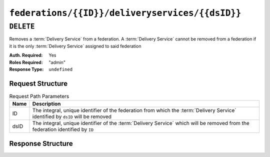 ..
..
.. Licensed under the Apache License, Version 2.0 (the "License");
.. you may not use this file except in compliance with the License.
.. You may obtain a copy of the License at
..
..     http://www.apache.org/licenses/LICENSE-2.0
..
.. Unless required by applicable law or agreed to in writing, software
.. distributed under the License is distributed on an "AS IS" BASIS,
.. WITHOUT WARRANTIES OR CONDITIONS OF ANY KIND, either express or implied.
.. See the License for the specific language governing permissions and
.. limitations under the License.
..

.. _to-api-federations-id-deliveryservices-id:

************************************************
``federations/{{ID}}/deliveryservices/{{dsID}}``
************************************************

``DELETE``
==========
.. deprecated:: 1.1
	Use the  ``dsID`` query parameter of a ``DELETE`` request to :ref:`to-api-federations-id-deliveryservices` instead.

Removes a :term:`Delivery Service` from a federation. A :term:`Delivery Service` cannot be removed from a federation if it is the only :term:`Delivery Service` assigned to said federation

:Auth. Required: Yes
:Roles Required: "admin"
:Response Type:  ``undefined``

Request Structure
-----------------
.. table:: Request Path Parameters

	+------+----------------------------------------------------------------------------------------------------------------------------------+
	| Name | Description                                                                                                                      |
	+======+==================================================================================================================================+
	|  ID  | The integral, unique identifier of the federation from which the :term:`Delivery Service` identified by ``dsID`` will be removed |
	+------+----------------------------------------------------------------------------------------------------------------------------------+
	| dsID | The integral, unique identifier of the :term:`Delivery Service` which will be removed from the federation identified by ``ID``   |
	+------+----------------------------------------------------------------------------------------------------------------------------------+

.. code-block:: http
	:caption: Request Example

	DELETE /api/1.4/federations/1/deliveryservices/1 HTTP/1.1
	Host: trafficops.infra.ciab.test
	User-Agent: curl/7.62.0
	Accept: */*
	Cookie: mojolicious=...

Response Structure
------------------
.. code-block:: http
	:caption: Response Example

	HTTP/1.1 200 OK
	access-control-allow-credentials: true
	access-control-allow-headers: Origin, X-Requested-With, Content-Type, Accept
	access-control-allow-methods: POST,GET,OPTIONS,PUT,DELETE
	access-control-allow-origin: *
	cache-control: no-cache, no-store, max-age=0, must-revalidate
	content-type: application/json
	date: Wed, 05 Dec 2018 01:06:51 GMT
	server: Mojolicious (Perl)
	set-cookie: mojolicious=...; expires=Wed, 05 Dec 2018 05:06:51 GMT; path=/; HttpOnly
	vary: Accept-Encoding
	whole-content-sha512: NqAZuZYlF1UWOaazbj/j4gWX7ye0kGGakRRFEkK6ShxqXvCxE0dCTyu75qiLPN2wSgr3FGQnp2Sq345sE7In9g==
	content-length: 98

	{ "alerts": [
		{
			"level": "success",
			"text": "Removed delivery service [ test ] from federation [ foo.bar. ]"
		}
	]}
